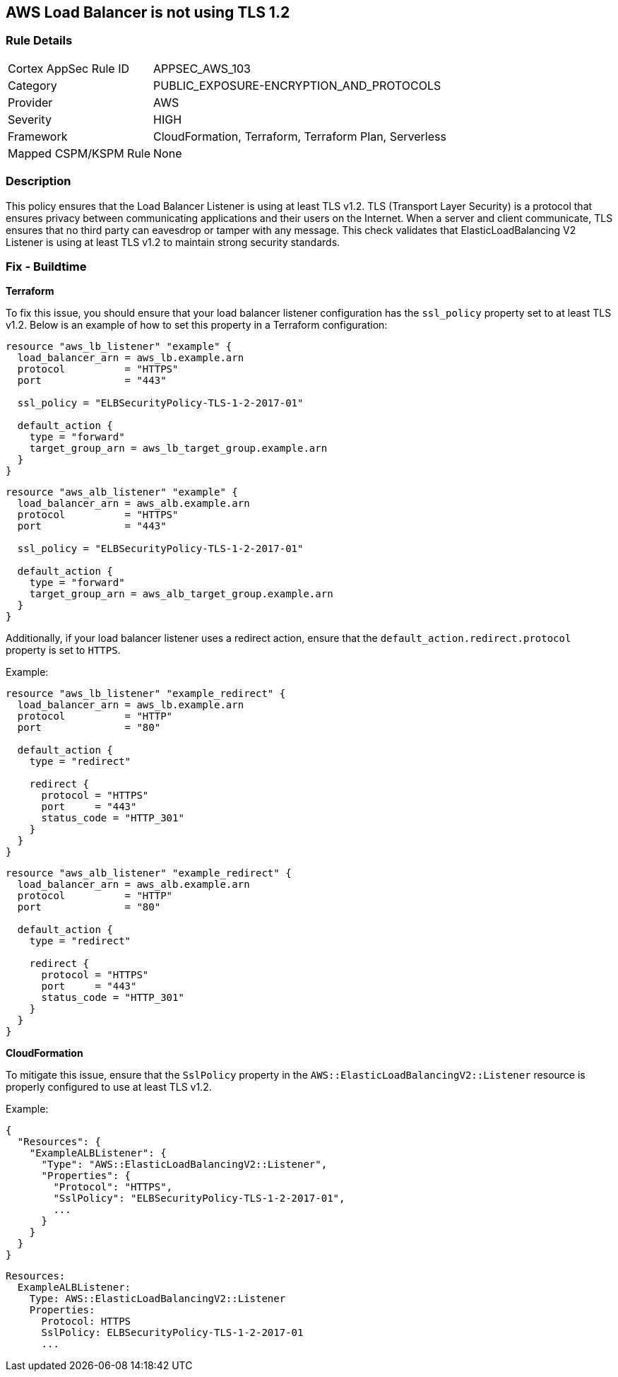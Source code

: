 == AWS Load Balancer is not using TLS 1.2


=== Rule Details

[cols="1,3"]
|===
|Cortex AppSec Rule ID |APPSEC_AWS_103
|Category |PUBLIC_EXPOSURE-ENCRYPTION_AND_PROTOCOLS
|Provider |AWS
|Severity |HIGH
|Framework |CloudFormation, Terraform, Terraform Plan, Serverless
|Mapped CSPM/KSPM Rule |None
|===


=== Description 

This policy ensures that the Load Balancer Listener is using at least TLS v1.2. TLS (Transport Layer Security) is a protocol that ensures privacy between communicating applications and their users on the Internet. When a server and client communicate, TLS ensures that no third party can eavesdrop or tamper with any message. This check validates that ElasticLoadBalancing V2 Listener is using at least TLS v1.2 to maintain strong security standards.

=== Fix - Buildtime


*Terraform* 

To fix this issue, you should ensure that your load balancer listener configuration has the `ssl_policy` property set to at least TLS v1.2. Below is an example of how to set this property in a Terraform configuration:

[source,go]
----
resource "aws_lb_listener" "example" {
  load_balancer_arn = aws_lb.example.arn
  protocol          = "HTTPS"
  port              = "443"
  
  ssl_policy = "ELBSecurityPolicy-TLS-1-2-2017-01"

  default_action {
    type = "forward"
    target_group_arn = aws_lb_target_group.example.arn
  }
}
----

[source,go]
----
resource "aws_alb_listener" "example" {
  load_balancer_arn = aws_alb.example.arn
  protocol          = "HTTPS"
  port              = "443"
  
  ssl_policy = "ELBSecurityPolicy-TLS-1-2-2017-01"

  default_action {
    type = "forward"
    target_group_arn = aws_alb_target_group.example.arn
  }
}
----

Additionally, if your load balancer listener uses a redirect action, ensure that the `default_action.redirect.protocol` property is set to `HTTPS`.

Example:

[source,go]
----
resource "aws_lb_listener" "example_redirect" {
  load_balancer_arn = aws_lb.example.arn
  protocol          = "HTTP"
  port              = "80"

  default_action {
    type = "redirect"

    redirect {
      protocol = "HTTPS"
      port     = "443"
      status_code = "HTTP_301"
    }
  }
}
----

[source,go]
----
resource "aws_alb_listener" "example_redirect" {
  load_balancer_arn = aws_alb.example.arn
  protocol          = "HTTP"
  port              = "80"

  default_action {
    type = "redirect"

    redirect {
      protocol = "HTTPS"
      port     = "443"
      status_code = "HTTP_301"
    }
  }
}
----


*CloudFormation*

To mitigate this issue, ensure that the `SslPolicy` property in the `AWS::ElasticLoadBalancingV2::Listener` resource is properly configured to use at least TLS v1.2.

Example:

[source,json]
----
{
  "Resources": {
    "ExampleALBListener": {
      "Type": "AWS::ElasticLoadBalancingV2::Listener",
      "Properties": {
        "Protocol": "HTTPS",
        "SslPolicy": "ELBSecurityPolicy-TLS-1-2-2017-01",
        ...
      }
    }
  }
}
----

[source,yaml]
----
Resources:
  ExampleALBListener:
    Type: AWS::ElasticLoadBalancingV2::Listener
    Properties:
      Protocol: HTTPS
      SslPolicy: ELBSecurityPolicy-TLS-1-2-2017-01
      ...
----
